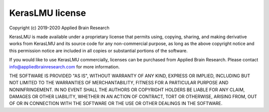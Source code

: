 .. Automatically generated by nengo-bones, do not edit this file directly

****************
KerasLMU license
****************

Copyright (c) 2019-2020 Applied Brain Research

KerasLMU is made available under a proprietary license
that permits using, copying, sharing, and making derivative works from
KerasLMU and its source code for any non-commercial purpose,
as long as the above copyright notice and this permission notice
are included in all copies or substantial portions of the software.

If you would like to use KerasLMU commercially,
licenses can be purchased from Applied Brain Research.
Please contact info@appliedbrainresearch.com for more information.

THE SOFTWARE IS PROVIDED "AS IS", WITHOUT WARRANTY OF ANY KIND, EXPRESS OR
IMPLIED, INCLUDING BUT NOT LIMITED TO THE WARRANTIES OF MERCHANTABILITY,
FITNESS FOR A PARTICULAR PURPOSE AND NONINFRINGEMENT. IN NO EVENT SHALL THE
AUTHORS OR COPYRIGHT HOLDERS BE LIABLE FOR ANY CLAIM, DAMAGES OR OTHER
LIABILITY, WHETHER IN AN ACTION OF CONTRACT, TORT OR OTHERWISE, ARISING FROM,
OUT OF OR IN CONNECTION WITH THE SOFTWARE OR THE USE OR OTHER DEALINGS IN THE
SOFTWARE.
